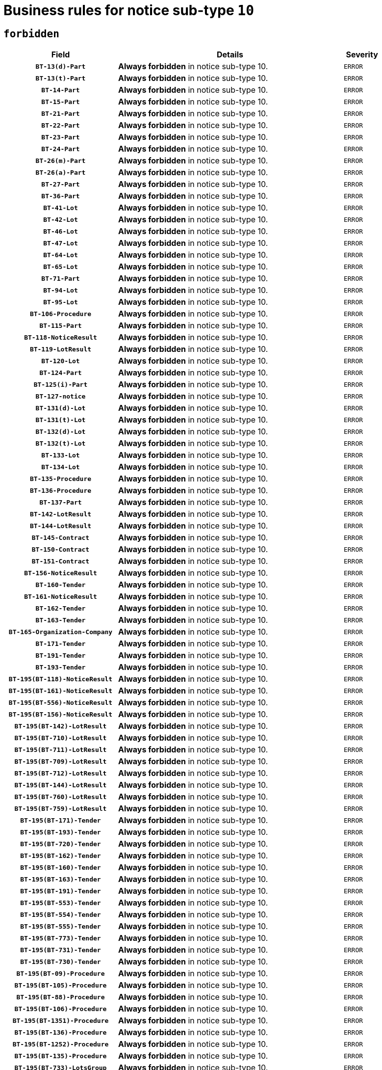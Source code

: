 = Business rules for notice sub-type `10`
:navtitle: Business Rules

== `forbidden`
[cols="<3,<6,>1", role="fixed-layout"]
|====
h| Field h|Details h|Severity 
h|`BT-13(d)-Part`
a|

*Always forbidden* in notice sub-type 10.
|`ERROR`
h|`BT-13(t)-Part`
a|

*Always forbidden* in notice sub-type 10.
|`ERROR`
h|`BT-14-Part`
a|

*Always forbidden* in notice sub-type 10.
|`ERROR`
h|`BT-15-Part`
a|

*Always forbidden* in notice sub-type 10.
|`ERROR`
h|`BT-21-Part`
a|

*Always forbidden* in notice sub-type 10.
|`ERROR`
h|`BT-22-Part`
a|

*Always forbidden* in notice sub-type 10.
|`ERROR`
h|`BT-23-Part`
a|

*Always forbidden* in notice sub-type 10.
|`ERROR`
h|`BT-24-Part`
a|

*Always forbidden* in notice sub-type 10.
|`ERROR`
h|`BT-26(m)-Part`
a|

*Always forbidden* in notice sub-type 10.
|`ERROR`
h|`BT-26(a)-Part`
a|

*Always forbidden* in notice sub-type 10.
|`ERROR`
h|`BT-27-Part`
a|

*Always forbidden* in notice sub-type 10.
|`ERROR`
h|`BT-36-Part`
a|

*Always forbidden* in notice sub-type 10.
|`ERROR`
h|`BT-41-Lot`
a|

*Always forbidden* in notice sub-type 10.
|`ERROR`
h|`BT-42-Lot`
a|

*Always forbidden* in notice sub-type 10.
|`ERROR`
h|`BT-46-Lot`
a|

*Always forbidden* in notice sub-type 10.
|`ERROR`
h|`BT-47-Lot`
a|

*Always forbidden* in notice sub-type 10.
|`ERROR`
h|`BT-64-Lot`
a|

*Always forbidden* in notice sub-type 10.
|`ERROR`
h|`BT-65-Lot`
a|

*Always forbidden* in notice sub-type 10.
|`ERROR`
h|`BT-71-Part`
a|

*Always forbidden* in notice sub-type 10.
|`ERROR`
h|`BT-94-Lot`
a|

*Always forbidden* in notice sub-type 10.
|`ERROR`
h|`BT-95-Lot`
a|

*Always forbidden* in notice sub-type 10.
|`ERROR`
h|`BT-106-Procedure`
a|

*Always forbidden* in notice sub-type 10.
|`ERROR`
h|`BT-115-Part`
a|

*Always forbidden* in notice sub-type 10.
|`ERROR`
h|`BT-118-NoticeResult`
a|

*Always forbidden* in notice sub-type 10.
|`ERROR`
h|`BT-119-LotResult`
a|

*Always forbidden* in notice sub-type 10.
|`ERROR`
h|`BT-120-Lot`
a|

*Always forbidden* in notice sub-type 10.
|`ERROR`
h|`BT-124-Part`
a|

*Always forbidden* in notice sub-type 10.
|`ERROR`
h|`BT-125(i)-Part`
a|

*Always forbidden* in notice sub-type 10.
|`ERROR`
h|`BT-127-notice`
a|

*Always forbidden* in notice sub-type 10.
|`ERROR`
h|`BT-131(d)-Lot`
a|

*Always forbidden* in notice sub-type 10.
|`ERROR`
h|`BT-131(t)-Lot`
a|

*Always forbidden* in notice sub-type 10.
|`ERROR`
h|`BT-132(d)-Lot`
a|

*Always forbidden* in notice sub-type 10.
|`ERROR`
h|`BT-132(t)-Lot`
a|

*Always forbidden* in notice sub-type 10.
|`ERROR`
h|`BT-133-Lot`
a|

*Always forbidden* in notice sub-type 10.
|`ERROR`
h|`BT-134-Lot`
a|

*Always forbidden* in notice sub-type 10.
|`ERROR`
h|`BT-135-Procedure`
a|

*Always forbidden* in notice sub-type 10.
|`ERROR`
h|`BT-136-Procedure`
a|

*Always forbidden* in notice sub-type 10.
|`ERROR`
h|`BT-137-Part`
a|

*Always forbidden* in notice sub-type 10.
|`ERROR`
h|`BT-142-LotResult`
a|

*Always forbidden* in notice sub-type 10.
|`ERROR`
h|`BT-144-LotResult`
a|

*Always forbidden* in notice sub-type 10.
|`ERROR`
h|`BT-145-Contract`
a|

*Always forbidden* in notice sub-type 10.
|`ERROR`
h|`BT-150-Contract`
a|

*Always forbidden* in notice sub-type 10.
|`ERROR`
h|`BT-151-Contract`
a|

*Always forbidden* in notice sub-type 10.
|`ERROR`
h|`BT-156-NoticeResult`
a|

*Always forbidden* in notice sub-type 10.
|`ERROR`
h|`BT-160-Tender`
a|

*Always forbidden* in notice sub-type 10.
|`ERROR`
h|`BT-161-NoticeResult`
a|

*Always forbidden* in notice sub-type 10.
|`ERROR`
h|`BT-162-Tender`
a|

*Always forbidden* in notice sub-type 10.
|`ERROR`
h|`BT-163-Tender`
a|

*Always forbidden* in notice sub-type 10.
|`ERROR`
h|`BT-165-Organization-Company`
a|

*Always forbidden* in notice sub-type 10.
|`ERROR`
h|`BT-171-Tender`
a|

*Always forbidden* in notice sub-type 10.
|`ERROR`
h|`BT-191-Tender`
a|

*Always forbidden* in notice sub-type 10.
|`ERROR`
h|`BT-193-Tender`
a|

*Always forbidden* in notice sub-type 10.
|`ERROR`
h|`BT-195(BT-118)-NoticeResult`
a|

*Always forbidden* in notice sub-type 10.
|`ERROR`
h|`BT-195(BT-161)-NoticeResult`
a|

*Always forbidden* in notice sub-type 10.
|`ERROR`
h|`BT-195(BT-556)-NoticeResult`
a|

*Always forbidden* in notice sub-type 10.
|`ERROR`
h|`BT-195(BT-156)-NoticeResult`
a|

*Always forbidden* in notice sub-type 10.
|`ERROR`
h|`BT-195(BT-142)-LotResult`
a|

*Always forbidden* in notice sub-type 10.
|`ERROR`
h|`BT-195(BT-710)-LotResult`
a|

*Always forbidden* in notice sub-type 10.
|`ERROR`
h|`BT-195(BT-711)-LotResult`
a|

*Always forbidden* in notice sub-type 10.
|`ERROR`
h|`BT-195(BT-709)-LotResult`
a|

*Always forbidden* in notice sub-type 10.
|`ERROR`
h|`BT-195(BT-712)-LotResult`
a|

*Always forbidden* in notice sub-type 10.
|`ERROR`
h|`BT-195(BT-144)-LotResult`
a|

*Always forbidden* in notice sub-type 10.
|`ERROR`
h|`BT-195(BT-760)-LotResult`
a|

*Always forbidden* in notice sub-type 10.
|`ERROR`
h|`BT-195(BT-759)-LotResult`
a|

*Always forbidden* in notice sub-type 10.
|`ERROR`
h|`BT-195(BT-171)-Tender`
a|

*Always forbidden* in notice sub-type 10.
|`ERROR`
h|`BT-195(BT-193)-Tender`
a|

*Always forbidden* in notice sub-type 10.
|`ERROR`
h|`BT-195(BT-720)-Tender`
a|

*Always forbidden* in notice sub-type 10.
|`ERROR`
h|`BT-195(BT-162)-Tender`
a|

*Always forbidden* in notice sub-type 10.
|`ERROR`
h|`BT-195(BT-160)-Tender`
a|

*Always forbidden* in notice sub-type 10.
|`ERROR`
h|`BT-195(BT-163)-Tender`
a|

*Always forbidden* in notice sub-type 10.
|`ERROR`
h|`BT-195(BT-191)-Tender`
a|

*Always forbidden* in notice sub-type 10.
|`ERROR`
h|`BT-195(BT-553)-Tender`
a|

*Always forbidden* in notice sub-type 10.
|`ERROR`
h|`BT-195(BT-554)-Tender`
a|

*Always forbidden* in notice sub-type 10.
|`ERROR`
h|`BT-195(BT-555)-Tender`
a|

*Always forbidden* in notice sub-type 10.
|`ERROR`
h|`BT-195(BT-773)-Tender`
a|

*Always forbidden* in notice sub-type 10.
|`ERROR`
h|`BT-195(BT-731)-Tender`
a|

*Always forbidden* in notice sub-type 10.
|`ERROR`
h|`BT-195(BT-730)-Tender`
a|

*Always forbidden* in notice sub-type 10.
|`ERROR`
h|`BT-195(BT-09)-Procedure`
a|

*Always forbidden* in notice sub-type 10.
|`ERROR`
h|`BT-195(BT-105)-Procedure`
a|

*Always forbidden* in notice sub-type 10.
|`ERROR`
h|`BT-195(BT-88)-Procedure`
a|

*Always forbidden* in notice sub-type 10.
|`ERROR`
h|`BT-195(BT-106)-Procedure`
a|

*Always forbidden* in notice sub-type 10.
|`ERROR`
h|`BT-195(BT-1351)-Procedure`
a|

*Always forbidden* in notice sub-type 10.
|`ERROR`
h|`BT-195(BT-136)-Procedure`
a|

*Always forbidden* in notice sub-type 10.
|`ERROR`
h|`BT-195(BT-1252)-Procedure`
a|

*Always forbidden* in notice sub-type 10.
|`ERROR`
h|`BT-195(BT-135)-Procedure`
a|

*Always forbidden* in notice sub-type 10.
|`ERROR`
h|`BT-195(BT-733)-LotsGroup`
a|

*Always forbidden* in notice sub-type 10.
|`ERROR`
h|`BT-195(BT-543)-LotsGroup`
a|

*Always forbidden* in notice sub-type 10.
|`ERROR`
h|`BT-195(BT-5421)-LotsGroup`
a|

*Always forbidden* in notice sub-type 10.
|`ERROR`
h|`BT-195(BT-5422)-LotsGroup`
a|

*Always forbidden* in notice sub-type 10.
|`ERROR`
h|`BT-195(BT-5423)-LotsGroup`
a|

*Always forbidden* in notice sub-type 10.
|`ERROR`
h|`BT-195(BT-541)-LotsGroup`
a|

*Always forbidden* in notice sub-type 10.
|`ERROR`
h|`BT-195(BT-734)-LotsGroup`
a|

*Always forbidden* in notice sub-type 10.
|`ERROR`
h|`BT-195(BT-539)-LotsGroup`
a|

*Always forbidden* in notice sub-type 10.
|`ERROR`
h|`BT-195(BT-540)-LotsGroup`
a|

*Always forbidden* in notice sub-type 10.
|`ERROR`
h|`BT-195(BT-733)-Lot`
a|

*Always forbidden* in notice sub-type 10.
|`ERROR`
h|`BT-195(BT-543)-Lot`
a|

*Always forbidden* in notice sub-type 10.
|`ERROR`
h|`BT-195(BT-5421)-Lot`
a|

*Always forbidden* in notice sub-type 10.
|`ERROR`
h|`BT-195(BT-5422)-Lot`
a|

*Always forbidden* in notice sub-type 10.
|`ERROR`
h|`BT-195(BT-5423)-Lot`
a|

*Always forbidden* in notice sub-type 10.
|`ERROR`
h|`BT-195(BT-541)-Lot`
a|

*Always forbidden* in notice sub-type 10.
|`ERROR`
h|`BT-195(BT-734)-Lot`
a|

*Always forbidden* in notice sub-type 10.
|`ERROR`
h|`BT-195(BT-539)-Lot`
a|

*Always forbidden* in notice sub-type 10.
|`ERROR`
h|`BT-195(BT-540)-Lot`
a|

*Always forbidden* in notice sub-type 10.
|`ERROR`
h|`BT-195(BT-635)-LotResult`
a|

*Always forbidden* in notice sub-type 10.
|`ERROR`
h|`BT-195(BT-636)-LotResult`
a|

*Always forbidden* in notice sub-type 10.
|`ERROR`
h|`BT-195(BT-1118)-NoticeResult`
a|

*Always forbidden* in notice sub-type 10.
|`ERROR`
h|`BT-195(BT-1561)-NoticeResult`
a|

*Always forbidden* in notice sub-type 10.
|`ERROR`
h|`BT-196(BT-118)-NoticeResult`
a|

*Always forbidden* in notice sub-type 10.
|`ERROR`
h|`BT-196(BT-161)-NoticeResult`
a|

*Always forbidden* in notice sub-type 10.
|`ERROR`
h|`BT-196(BT-556)-NoticeResult`
a|

*Always forbidden* in notice sub-type 10.
|`ERROR`
h|`BT-196(BT-156)-NoticeResult`
a|

*Always forbidden* in notice sub-type 10.
|`ERROR`
h|`BT-196(BT-142)-LotResult`
a|

*Always forbidden* in notice sub-type 10.
|`ERROR`
h|`BT-196(BT-710)-LotResult`
a|

*Always forbidden* in notice sub-type 10.
|`ERROR`
h|`BT-196(BT-711)-LotResult`
a|

*Always forbidden* in notice sub-type 10.
|`ERROR`
h|`BT-196(BT-709)-LotResult`
a|

*Always forbidden* in notice sub-type 10.
|`ERROR`
h|`BT-196(BT-712)-LotResult`
a|

*Always forbidden* in notice sub-type 10.
|`ERROR`
h|`BT-196(BT-144)-LotResult`
a|

*Always forbidden* in notice sub-type 10.
|`ERROR`
h|`BT-196(BT-760)-LotResult`
a|

*Always forbidden* in notice sub-type 10.
|`ERROR`
h|`BT-196(BT-759)-LotResult`
a|

*Always forbidden* in notice sub-type 10.
|`ERROR`
h|`BT-196(BT-171)-Tender`
a|

*Always forbidden* in notice sub-type 10.
|`ERROR`
h|`BT-196(BT-193)-Tender`
a|

*Always forbidden* in notice sub-type 10.
|`ERROR`
h|`BT-196(BT-720)-Tender`
a|

*Always forbidden* in notice sub-type 10.
|`ERROR`
h|`BT-196(BT-162)-Tender`
a|

*Always forbidden* in notice sub-type 10.
|`ERROR`
h|`BT-196(BT-160)-Tender`
a|

*Always forbidden* in notice sub-type 10.
|`ERROR`
h|`BT-196(BT-163)-Tender`
a|

*Always forbidden* in notice sub-type 10.
|`ERROR`
h|`BT-196(BT-191)-Tender`
a|

*Always forbidden* in notice sub-type 10.
|`ERROR`
h|`BT-196(BT-553)-Tender`
a|

*Always forbidden* in notice sub-type 10.
|`ERROR`
h|`BT-196(BT-554)-Tender`
a|

*Always forbidden* in notice sub-type 10.
|`ERROR`
h|`BT-196(BT-555)-Tender`
a|

*Always forbidden* in notice sub-type 10.
|`ERROR`
h|`BT-196(BT-773)-Tender`
a|

*Always forbidden* in notice sub-type 10.
|`ERROR`
h|`BT-196(BT-731)-Tender`
a|

*Always forbidden* in notice sub-type 10.
|`ERROR`
h|`BT-196(BT-730)-Tender`
a|

*Always forbidden* in notice sub-type 10.
|`ERROR`
h|`BT-196(BT-09)-Procedure`
a|

*Always forbidden* in notice sub-type 10.
|`ERROR`
h|`BT-196(BT-105)-Procedure`
a|

*Always forbidden* in notice sub-type 10.
|`ERROR`
h|`BT-196(BT-88)-Procedure`
a|

*Always forbidden* in notice sub-type 10.
|`ERROR`
h|`BT-196(BT-106)-Procedure`
a|

*Always forbidden* in notice sub-type 10.
|`ERROR`
h|`BT-196(BT-1351)-Procedure`
a|

*Always forbidden* in notice sub-type 10.
|`ERROR`
h|`BT-196(BT-136)-Procedure`
a|

*Always forbidden* in notice sub-type 10.
|`ERROR`
h|`BT-196(BT-1252)-Procedure`
a|

*Always forbidden* in notice sub-type 10.
|`ERROR`
h|`BT-196(BT-135)-Procedure`
a|

*Always forbidden* in notice sub-type 10.
|`ERROR`
h|`BT-196(BT-733)-LotsGroup`
a|

*Always forbidden* in notice sub-type 10.
|`ERROR`
h|`BT-196(BT-543)-LotsGroup`
a|

*Always forbidden* in notice sub-type 10.
|`ERROR`
h|`BT-196(BT-5421)-LotsGroup`
a|

*Always forbidden* in notice sub-type 10.
|`ERROR`
h|`BT-196(BT-5422)-LotsGroup`
a|

*Always forbidden* in notice sub-type 10.
|`ERROR`
h|`BT-196(BT-5423)-LotsGroup`
a|

*Always forbidden* in notice sub-type 10.
|`ERROR`
h|`BT-196(BT-541)-LotsGroup`
a|

*Always forbidden* in notice sub-type 10.
|`ERROR`
h|`BT-196(BT-734)-LotsGroup`
a|

*Always forbidden* in notice sub-type 10.
|`ERROR`
h|`BT-196(BT-539)-LotsGroup`
a|

*Always forbidden* in notice sub-type 10.
|`ERROR`
h|`BT-196(BT-540)-LotsGroup`
a|

*Always forbidden* in notice sub-type 10.
|`ERROR`
h|`BT-196(BT-733)-Lot`
a|

*Always forbidden* in notice sub-type 10.
|`ERROR`
h|`BT-196(BT-543)-Lot`
a|

*Always forbidden* in notice sub-type 10.
|`ERROR`
h|`BT-196(BT-5421)-Lot`
a|

*Always forbidden* in notice sub-type 10.
|`ERROR`
h|`BT-196(BT-5422)-Lot`
a|

*Always forbidden* in notice sub-type 10.
|`ERROR`
h|`BT-196(BT-5423)-Lot`
a|

*Always forbidden* in notice sub-type 10.
|`ERROR`
h|`BT-196(BT-541)-Lot`
a|

*Always forbidden* in notice sub-type 10.
|`ERROR`
h|`BT-196(BT-734)-Lot`
a|

*Always forbidden* in notice sub-type 10.
|`ERROR`
h|`BT-196(BT-539)-Lot`
a|

*Always forbidden* in notice sub-type 10.
|`ERROR`
h|`BT-196(BT-540)-Lot`
a|

*Always forbidden* in notice sub-type 10.
|`ERROR`
h|`BT-196(BT-635)-LotResult`
a|

*Always forbidden* in notice sub-type 10.
|`ERROR`
h|`BT-196(BT-636)-LotResult`
a|

*Always forbidden* in notice sub-type 10.
|`ERROR`
h|`BT-196(BT-1118)-NoticeResult`
a|

*Always forbidden* in notice sub-type 10.
|`ERROR`
h|`BT-196(BT-1561)-NoticeResult`
a|

*Always forbidden* in notice sub-type 10.
|`ERROR`
h|`BT-197(BT-118)-NoticeResult`
a|

*Always forbidden* in notice sub-type 10.
|`ERROR`
h|`BT-197(BT-161)-NoticeResult`
a|

*Always forbidden* in notice sub-type 10.
|`ERROR`
h|`BT-197(BT-556)-NoticeResult`
a|

*Always forbidden* in notice sub-type 10.
|`ERROR`
h|`BT-197(BT-156)-NoticeResult`
a|

*Always forbidden* in notice sub-type 10.
|`ERROR`
h|`BT-197(BT-142)-LotResult`
a|

*Always forbidden* in notice sub-type 10.
|`ERROR`
h|`BT-197(BT-710)-LotResult`
a|

*Always forbidden* in notice sub-type 10.
|`ERROR`
h|`BT-197(BT-711)-LotResult`
a|

*Always forbidden* in notice sub-type 10.
|`ERROR`
h|`BT-197(BT-709)-LotResult`
a|

*Always forbidden* in notice sub-type 10.
|`ERROR`
h|`BT-197(BT-712)-LotResult`
a|

*Always forbidden* in notice sub-type 10.
|`ERROR`
h|`BT-197(BT-144)-LotResult`
a|

*Always forbidden* in notice sub-type 10.
|`ERROR`
h|`BT-197(BT-760)-LotResult`
a|

*Always forbidden* in notice sub-type 10.
|`ERROR`
h|`BT-197(BT-759)-LotResult`
a|

*Always forbidden* in notice sub-type 10.
|`ERROR`
h|`BT-197(BT-171)-Tender`
a|

*Always forbidden* in notice sub-type 10.
|`ERROR`
h|`BT-197(BT-193)-Tender`
a|

*Always forbidden* in notice sub-type 10.
|`ERROR`
h|`BT-197(BT-720)-Tender`
a|

*Always forbidden* in notice sub-type 10.
|`ERROR`
h|`BT-197(BT-162)-Tender`
a|

*Always forbidden* in notice sub-type 10.
|`ERROR`
h|`BT-197(BT-160)-Tender`
a|

*Always forbidden* in notice sub-type 10.
|`ERROR`
h|`BT-197(BT-163)-Tender`
a|

*Always forbidden* in notice sub-type 10.
|`ERROR`
h|`BT-197(BT-191)-Tender`
a|

*Always forbidden* in notice sub-type 10.
|`ERROR`
h|`BT-197(BT-553)-Tender`
a|

*Always forbidden* in notice sub-type 10.
|`ERROR`
h|`BT-197(BT-554)-Tender`
a|

*Always forbidden* in notice sub-type 10.
|`ERROR`
h|`BT-197(BT-555)-Tender`
a|

*Always forbidden* in notice sub-type 10.
|`ERROR`
h|`BT-197(BT-773)-Tender`
a|

*Always forbidden* in notice sub-type 10.
|`ERROR`
h|`BT-197(BT-731)-Tender`
a|

*Always forbidden* in notice sub-type 10.
|`ERROR`
h|`BT-197(BT-730)-Tender`
a|

*Always forbidden* in notice sub-type 10.
|`ERROR`
h|`BT-197(BT-09)-Procedure`
a|

*Always forbidden* in notice sub-type 10.
|`ERROR`
h|`BT-197(BT-105)-Procedure`
a|

*Always forbidden* in notice sub-type 10.
|`ERROR`
h|`BT-197(BT-88)-Procedure`
a|

*Always forbidden* in notice sub-type 10.
|`ERROR`
h|`BT-197(BT-106)-Procedure`
a|

*Always forbidden* in notice sub-type 10.
|`ERROR`
h|`BT-197(BT-1351)-Procedure`
a|

*Always forbidden* in notice sub-type 10.
|`ERROR`
h|`BT-197(BT-136)-Procedure`
a|

*Always forbidden* in notice sub-type 10.
|`ERROR`
h|`BT-197(BT-1252)-Procedure`
a|

*Always forbidden* in notice sub-type 10.
|`ERROR`
h|`BT-197(BT-135)-Procedure`
a|

*Always forbidden* in notice sub-type 10.
|`ERROR`
h|`BT-197(BT-733)-LotsGroup`
a|

*Always forbidden* in notice sub-type 10.
|`ERROR`
h|`BT-197(BT-543)-LotsGroup`
a|

*Always forbidden* in notice sub-type 10.
|`ERROR`
h|`BT-197(BT-5421)-LotsGroup`
a|

*Always forbidden* in notice sub-type 10.
|`ERROR`
h|`BT-197(BT-5422)-LotsGroup`
a|

*Always forbidden* in notice sub-type 10.
|`ERROR`
h|`BT-197(BT-5423)-LotsGroup`
a|

*Always forbidden* in notice sub-type 10.
|`ERROR`
h|`BT-197(BT-541)-LotsGroup`
a|

*Always forbidden* in notice sub-type 10.
|`ERROR`
h|`BT-197(BT-734)-LotsGroup`
a|

*Always forbidden* in notice sub-type 10.
|`ERROR`
h|`BT-197(BT-539)-LotsGroup`
a|

*Always forbidden* in notice sub-type 10.
|`ERROR`
h|`BT-197(BT-540)-LotsGroup`
a|

*Always forbidden* in notice sub-type 10.
|`ERROR`
h|`BT-197(BT-733)-Lot`
a|

*Always forbidden* in notice sub-type 10.
|`ERROR`
h|`BT-197(BT-543)-Lot`
a|

*Always forbidden* in notice sub-type 10.
|`ERROR`
h|`BT-197(BT-5421)-Lot`
a|

*Always forbidden* in notice sub-type 10.
|`ERROR`
h|`BT-197(BT-5422)-Lot`
a|

*Always forbidden* in notice sub-type 10.
|`ERROR`
h|`BT-197(BT-5423)-Lot`
a|

*Always forbidden* in notice sub-type 10.
|`ERROR`
h|`BT-197(BT-541)-Lot`
a|

*Always forbidden* in notice sub-type 10.
|`ERROR`
h|`BT-197(BT-734)-Lot`
a|

*Always forbidden* in notice sub-type 10.
|`ERROR`
h|`BT-197(BT-539)-Lot`
a|

*Always forbidden* in notice sub-type 10.
|`ERROR`
h|`BT-197(BT-540)-Lot`
a|

*Always forbidden* in notice sub-type 10.
|`ERROR`
h|`BT-197(BT-635)-LotResult`
a|

*Always forbidden* in notice sub-type 10.
|`ERROR`
h|`BT-197(BT-636)-LotResult`
a|

*Always forbidden* in notice sub-type 10.
|`ERROR`
h|`BT-197(BT-1118)-NoticeResult`
a|

*Always forbidden* in notice sub-type 10.
|`ERROR`
h|`BT-197(BT-1561)-NoticeResult`
a|

*Always forbidden* in notice sub-type 10.
|`ERROR`
h|`BT-198(BT-118)-NoticeResult`
a|

*Always forbidden* in notice sub-type 10.
|`ERROR`
h|`BT-198(BT-161)-NoticeResult`
a|

*Always forbidden* in notice sub-type 10.
|`ERROR`
h|`BT-198(BT-556)-NoticeResult`
a|

*Always forbidden* in notice sub-type 10.
|`ERROR`
h|`BT-198(BT-156)-NoticeResult`
a|

*Always forbidden* in notice sub-type 10.
|`ERROR`
h|`BT-198(BT-142)-LotResult`
a|

*Always forbidden* in notice sub-type 10.
|`ERROR`
h|`BT-198(BT-710)-LotResult`
a|

*Always forbidden* in notice sub-type 10.
|`ERROR`
h|`BT-198(BT-711)-LotResult`
a|

*Always forbidden* in notice sub-type 10.
|`ERROR`
h|`BT-198(BT-709)-LotResult`
a|

*Always forbidden* in notice sub-type 10.
|`ERROR`
h|`BT-198(BT-712)-LotResult`
a|

*Always forbidden* in notice sub-type 10.
|`ERROR`
h|`BT-198(BT-144)-LotResult`
a|

*Always forbidden* in notice sub-type 10.
|`ERROR`
h|`BT-198(BT-760)-LotResult`
a|

*Always forbidden* in notice sub-type 10.
|`ERROR`
h|`BT-198(BT-759)-LotResult`
a|

*Always forbidden* in notice sub-type 10.
|`ERROR`
h|`BT-198(BT-171)-Tender`
a|

*Always forbidden* in notice sub-type 10.
|`ERROR`
h|`BT-198(BT-193)-Tender`
a|

*Always forbidden* in notice sub-type 10.
|`ERROR`
h|`BT-198(BT-720)-Tender`
a|

*Always forbidden* in notice sub-type 10.
|`ERROR`
h|`BT-198(BT-162)-Tender`
a|

*Always forbidden* in notice sub-type 10.
|`ERROR`
h|`BT-198(BT-160)-Tender`
a|

*Always forbidden* in notice sub-type 10.
|`ERROR`
h|`BT-198(BT-163)-Tender`
a|

*Always forbidden* in notice sub-type 10.
|`ERROR`
h|`BT-198(BT-191)-Tender`
a|

*Always forbidden* in notice sub-type 10.
|`ERROR`
h|`BT-198(BT-553)-Tender`
a|

*Always forbidden* in notice sub-type 10.
|`ERROR`
h|`BT-198(BT-554)-Tender`
a|

*Always forbidden* in notice sub-type 10.
|`ERROR`
h|`BT-198(BT-555)-Tender`
a|

*Always forbidden* in notice sub-type 10.
|`ERROR`
h|`BT-198(BT-773)-Tender`
a|

*Always forbidden* in notice sub-type 10.
|`ERROR`
h|`BT-198(BT-731)-Tender`
a|

*Always forbidden* in notice sub-type 10.
|`ERROR`
h|`BT-198(BT-730)-Tender`
a|

*Always forbidden* in notice sub-type 10.
|`ERROR`
h|`BT-198(BT-09)-Procedure`
a|

*Always forbidden* in notice sub-type 10.
|`ERROR`
h|`BT-198(BT-105)-Procedure`
a|

*Always forbidden* in notice sub-type 10.
|`ERROR`
h|`BT-198(BT-88)-Procedure`
a|

*Always forbidden* in notice sub-type 10.
|`ERROR`
h|`BT-198(BT-106)-Procedure`
a|

*Always forbidden* in notice sub-type 10.
|`ERROR`
h|`BT-198(BT-1351)-Procedure`
a|

*Always forbidden* in notice sub-type 10.
|`ERROR`
h|`BT-198(BT-136)-Procedure`
a|

*Always forbidden* in notice sub-type 10.
|`ERROR`
h|`BT-198(BT-1252)-Procedure`
a|

*Always forbidden* in notice sub-type 10.
|`ERROR`
h|`BT-198(BT-135)-Procedure`
a|

*Always forbidden* in notice sub-type 10.
|`ERROR`
h|`BT-198(BT-733)-LotsGroup`
a|

*Always forbidden* in notice sub-type 10.
|`ERROR`
h|`BT-198(BT-543)-LotsGroup`
a|

*Always forbidden* in notice sub-type 10.
|`ERROR`
h|`BT-198(BT-5421)-LotsGroup`
a|

*Always forbidden* in notice sub-type 10.
|`ERROR`
h|`BT-198(BT-5422)-LotsGroup`
a|

*Always forbidden* in notice sub-type 10.
|`ERROR`
h|`BT-198(BT-5423)-LotsGroup`
a|

*Always forbidden* in notice sub-type 10.
|`ERROR`
h|`BT-198(BT-541)-LotsGroup`
a|

*Always forbidden* in notice sub-type 10.
|`ERROR`
h|`BT-198(BT-734)-LotsGroup`
a|

*Always forbidden* in notice sub-type 10.
|`ERROR`
h|`BT-198(BT-539)-LotsGroup`
a|

*Always forbidden* in notice sub-type 10.
|`ERROR`
h|`BT-198(BT-540)-LotsGroup`
a|

*Always forbidden* in notice sub-type 10.
|`ERROR`
h|`BT-198(BT-733)-Lot`
a|

*Always forbidden* in notice sub-type 10.
|`ERROR`
h|`BT-198(BT-543)-Lot`
a|

*Always forbidden* in notice sub-type 10.
|`ERROR`
h|`BT-198(BT-5421)-Lot`
a|

*Always forbidden* in notice sub-type 10.
|`ERROR`
h|`BT-198(BT-5422)-Lot`
a|

*Always forbidden* in notice sub-type 10.
|`ERROR`
h|`BT-198(BT-5423)-Lot`
a|

*Always forbidden* in notice sub-type 10.
|`ERROR`
h|`BT-198(BT-541)-Lot`
a|

*Always forbidden* in notice sub-type 10.
|`ERROR`
h|`BT-198(BT-734)-Lot`
a|

*Always forbidden* in notice sub-type 10.
|`ERROR`
h|`BT-198(BT-539)-Lot`
a|

*Always forbidden* in notice sub-type 10.
|`ERROR`
h|`BT-198(BT-540)-Lot`
a|

*Always forbidden* in notice sub-type 10.
|`ERROR`
h|`BT-198(BT-635)-LotResult`
a|

*Always forbidden* in notice sub-type 10.
|`ERROR`
h|`BT-198(BT-636)-LotResult`
a|

*Always forbidden* in notice sub-type 10.
|`ERROR`
h|`BT-198(BT-1118)-NoticeResult`
a|

*Always forbidden* in notice sub-type 10.
|`ERROR`
h|`BT-198(BT-1561)-NoticeResult`
a|

*Always forbidden* in notice sub-type 10.
|`ERROR`
h|`BT-200-Contract`
a|

*Always forbidden* in notice sub-type 10.
|`ERROR`
h|`BT-201-Contract`
a|

*Always forbidden* in notice sub-type 10.
|`ERROR`
h|`BT-202-Contract`
a|

*Always forbidden* in notice sub-type 10.
|`ERROR`
h|`BT-262-Part`
a|

*Always forbidden* in notice sub-type 10.
|`ERROR`
h|`BT-263-Part`
a|

*Always forbidden* in notice sub-type 10.
|`ERROR`
h|`BT-300-Part`
a|

*Always forbidden* in notice sub-type 10.
|`ERROR`
h|`BT-500-UBO`
a|

*Always forbidden* in notice sub-type 10.
|`ERROR`
h|`BT-500-Business`
a|

*Always forbidden* in notice sub-type 10.
|`ERROR`
h|`BT-501-Business-National`
a|

*Always forbidden* in notice sub-type 10.
|`ERROR`
h|`BT-501-Business-European`
a|

*Always forbidden* in notice sub-type 10.
|`ERROR`
h|`BT-502-Business`
a|

*Always forbidden* in notice sub-type 10.
|`ERROR`
h|`BT-503-UBO`
a|

*Always forbidden* in notice sub-type 10.
|`ERROR`
h|`BT-503-Business`
a|

*Always forbidden* in notice sub-type 10.
|`ERROR`
h|`BT-505-Business`
a|

*Always forbidden* in notice sub-type 10.
|`ERROR`
h|`BT-506-UBO`
a|

*Always forbidden* in notice sub-type 10.
|`ERROR`
h|`BT-506-Business`
a|

*Always forbidden* in notice sub-type 10.
|`ERROR`
h|`BT-507-UBO`
a|

*Always forbidden* in notice sub-type 10.
|`ERROR`
h|`BT-507-Business`
a|

*Always forbidden* in notice sub-type 10.
|`ERROR`
h|`BT-510(a)-UBO`
a|

*Always forbidden* in notice sub-type 10.
|`ERROR`
h|`BT-510(b)-UBO`
a|

*Always forbidden* in notice sub-type 10.
|`ERROR`
h|`BT-510(c)-UBO`
a|

*Always forbidden* in notice sub-type 10.
|`ERROR`
h|`BT-510(a)-Business`
a|

*Always forbidden* in notice sub-type 10.
|`ERROR`
h|`BT-510(b)-Business`
a|

*Always forbidden* in notice sub-type 10.
|`ERROR`
h|`BT-510(c)-Business`
a|

*Always forbidden* in notice sub-type 10.
|`ERROR`
h|`BT-512-UBO`
a|

*Always forbidden* in notice sub-type 10.
|`ERROR`
h|`BT-512-Business`
a|

*Always forbidden* in notice sub-type 10.
|`ERROR`
h|`BT-513-UBO`
a|

*Always forbidden* in notice sub-type 10.
|`ERROR`
h|`BT-513-Business`
a|

*Always forbidden* in notice sub-type 10.
|`ERROR`
h|`BT-514-UBO`
a|

*Always forbidden* in notice sub-type 10.
|`ERROR`
h|`BT-514-Business`
a|

*Always forbidden* in notice sub-type 10.
|`ERROR`
h|`BT-536-Part`
a|

*Always forbidden* in notice sub-type 10.
|`ERROR`
h|`BT-537-Part`
a|

*Always forbidden* in notice sub-type 10.
|`ERROR`
h|`BT-538-Part`
a|

*Always forbidden* in notice sub-type 10.
|`ERROR`
h|`BT-553-Tender`
a|

*Always forbidden* in notice sub-type 10.
|`ERROR`
h|`BT-554-Tender`
a|

*Always forbidden* in notice sub-type 10.
|`ERROR`
h|`BT-555-Tender`
a|

*Always forbidden* in notice sub-type 10.
|`ERROR`
h|`BT-556-NoticeResult`
a|

*Always forbidden* in notice sub-type 10.
|`ERROR`
h|`BT-610-Procedure-Buyer`
a|

*Always forbidden* in notice sub-type 10.
|`ERROR`
h|`BT-615-Part`
a|

*Always forbidden* in notice sub-type 10.
|`ERROR`
h|`BT-632-Part`
a|

*Always forbidden* in notice sub-type 10.
|`ERROR`
h|`BT-635-LotResult`
a|

*Always forbidden* in notice sub-type 10.
|`ERROR`
h|`BT-636-LotResult`
a|

*Always forbidden* in notice sub-type 10.
|`ERROR`
h|`BT-651-Lot`
a|

*Always forbidden* in notice sub-type 10.
|`ERROR`
h|`BT-660-LotResult`
a|

*Always forbidden* in notice sub-type 10.
|`ERROR`
h|`BT-706-UBO`
a|

*Always forbidden* in notice sub-type 10.
|`ERROR`
h|`BT-707-Part`
a|

*Always forbidden* in notice sub-type 10.
|`ERROR`
h|`BT-708-Part`
a|

*Always forbidden* in notice sub-type 10.
|`ERROR`
h|`BT-709-LotResult`
a|

*Always forbidden* in notice sub-type 10.
|`ERROR`
h|`BT-710-LotResult`
a|

*Always forbidden* in notice sub-type 10.
|`ERROR`
h|`BT-711-LotResult`
a|

*Always forbidden* in notice sub-type 10.
|`ERROR`
h|`BT-712(a)-LotResult`
a|

*Always forbidden* in notice sub-type 10.
|`ERROR`
h|`BT-712(b)-LotResult`
a|

*Always forbidden* in notice sub-type 10.
|`ERROR`
h|`BT-720-Tender`
a|

*Always forbidden* in notice sub-type 10.
|`ERROR`
h|`BT-721-Contract`
a|

*Always forbidden* in notice sub-type 10.
|`ERROR`
h|`BT-722-Contract`
a|

*Always forbidden* in notice sub-type 10.
|`ERROR`
h|`BT-723-LotResult`
a|

*Always forbidden* in notice sub-type 10.
|`ERROR`
h|`BT-726-Part`
a|

*Always forbidden* in notice sub-type 10.
|`ERROR`
h|`BT-727-Part`
a|

*Always forbidden* in notice sub-type 10.
|`ERROR`
h|`BT-728-Part`
a|

*Always forbidden* in notice sub-type 10.
|`ERROR`
h|`BT-729-Lot`
a|

*Always forbidden* in notice sub-type 10.
|`ERROR`
h|`BT-730-Tender`
a|

*Always forbidden* in notice sub-type 10.
|`ERROR`
h|`BT-731-Tender`
a|

*Always forbidden* in notice sub-type 10.
|`ERROR`
h|`BT-735-LotResult`
a|

*Always forbidden* in notice sub-type 10.
|`ERROR`
h|`BT-736-Part`
a|

*Always forbidden* in notice sub-type 10.
|`ERROR`
h|`BT-737-Part`
a|

*Always forbidden* in notice sub-type 10.
|`ERROR`
h|`BT-739-UBO`
a|

*Always forbidden* in notice sub-type 10.
|`ERROR`
h|`BT-739-Business`
a|

*Always forbidden* in notice sub-type 10.
|`ERROR`
h|`BT-740-Procedure-Buyer`
a|

*Always forbidden* in notice sub-type 10.
|`ERROR`
h|`BT-746-Organization`
a|

*Always forbidden* in notice sub-type 10.
|`ERROR`
h|`BT-756-Procedure`
a|

*Always forbidden* in notice sub-type 10.
|`ERROR`
h|`BT-759-LotResult`
a|

*Always forbidden* in notice sub-type 10.
|`ERROR`
h|`BT-760-LotResult`
a|

*Always forbidden* in notice sub-type 10.
|`ERROR`
h|`BT-765-Part`
a|

*Always forbidden* in notice sub-type 10.
|`ERROR`
h|`BT-766-Part`
a|

*Always forbidden* in notice sub-type 10.
|`ERROR`
h|`BT-768-Contract`
a|

*Always forbidden* in notice sub-type 10.
|`ERROR`
h|`BT-773-Tender`
a|

*Always forbidden* in notice sub-type 10.
|`ERROR`
h|`BT-779-Tender`
a|

*Always forbidden* in notice sub-type 10.
|`ERROR`
h|`BT-780-Tender`
a|

*Always forbidden* in notice sub-type 10.
|`ERROR`
h|`BT-781-Lot`
a|

*Always forbidden* in notice sub-type 10.
|`ERROR`
h|`BT-782-Tender`
a|

*Always forbidden* in notice sub-type 10.
|`ERROR`
h|`BT-783-Review`
a|

*Always forbidden* in notice sub-type 10.
|`ERROR`
h|`BT-784-Review`
a|

*Always forbidden* in notice sub-type 10.
|`ERROR`
h|`BT-785-Review`
a|

*Always forbidden* in notice sub-type 10.
|`ERROR`
h|`BT-786-Review`
a|

*Always forbidden* in notice sub-type 10.
|`ERROR`
h|`BT-787-Review`
a|

*Always forbidden* in notice sub-type 10.
|`ERROR`
h|`BT-788-Review`
a|

*Always forbidden* in notice sub-type 10.
|`ERROR`
h|`BT-789-Review`
a|

*Always forbidden* in notice sub-type 10.
|`ERROR`
h|`BT-790-Review`
a|

*Always forbidden* in notice sub-type 10.
|`ERROR`
h|`BT-791-Review`
a|

*Always forbidden* in notice sub-type 10.
|`ERROR`
h|`BT-792-Review`
a|

*Always forbidden* in notice sub-type 10.
|`ERROR`
h|`BT-793-Review`
a|

*Always forbidden* in notice sub-type 10.
|`ERROR`
h|`BT-794-Review`
a|

*Always forbidden* in notice sub-type 10.
|`ERROR`
h|`BT-795-Review`
a|

*Always forbidden* in notice sub-type 10.
|`ERROR`
h|`BT-796-Review`
a|

*Always forbidden* in notice sub-type 10.
|`ERROR`
h|`BT-797-Review`
a|

*Always forbidden* in notice sub-type 10.
|`ERROR`
h|`BT-798-Review`
a|

*Always forbidden* in notice sub-type 10.
|`ERROR`
h|`BT-799-ReviewBody`
a|

*Always forbidden* in notice sub-type 10.
|`ERROR`
h|`BT-800(d)-Lot`
a|

*Always forbidden* in notice sub-type 10.
|`ERROR`
h|`BT-800(t)-Lot`
a|

*Always forbidden* in notice sub-type 10.
|`ERROR`
h|`BT-1118-NoticeResult`
a|

*Always forbidden* in notice sub-type 10.
|`ERROR`
h|`BT-1251-Part`
a|

*Always forbidden* in notice sub-type 10.
|`ERROR`
h|`BT-1252-Procedure`
a|

*Always forbidden* in notice sub-type 10.
|`ERROR`
h|`BT-1311(d)-Lot`
a|

*Always forbidden* in notice sub-type 10.
|`ERROR`
h|`BT-1311(t)-Lot`
a|

*Always forbidden* in notice sub-type 10.
|`ERROR`
h|`BT-1351-Procedure`
a|

*Always forbidden* in notice sub-type 10.
|`ERROR`
h|`BT-1451-Contract`
a|

*Always forbidden* in notice sub-type 10.
|`ERROR`
h|`BT-1501(n)-Contract`
a|

*Always forbidden* in notice sub-type 10.
|`ERROR`
h|`BT-1501(s)-Contract`
a|

*Always forbidden* in notice sub-type 10.
|`ERROR`
h|`BT-1561-NoticeResult`
a|

*Always forbidden* in notice sub-type 10.
|`ERROR`
h|`BT-1711-Tender`
a|

*Always forbidden* in notice sub-type 10.
|`ERROR`
h|`BT-3201-Tender`
a|

*Always forbidden* in notice sub-type 10.
|`ERROR`
h|`BT-3202-Contract`
a|

*Always forbidden* in notice sub-type 10.
|`ERROR`
h|`BT-5011-Contract`
a|

*Always forbidden* in notice sub-type 10.
|`ERROR`
h|`BT-5071-Part`
a|

*Always forbidden* in notice sub-type 10.
|`ERROR`
h|`BT-5101(a)-Part`
a|

*Always forbidden* in notice sub-type 10.
|`ERROR`
h|`BT-5101(b)-Part`
a|

*Always forbidden* in notice sub-type 10.
|`ERROR`
h|`BT-5101(c)-Part`
a|

*Always forbidden* in notice sub-type 10.
|`ERROR`
h|`BT-5121-Part`
a|

*Always forbidden* in notice sub-type 10.
|`ERROR`
h|`BT-5131-Part`
a|

*Always forbidden* in notice sub-type 10.
|`ERROR`
h|`BT-5141-Part`
a|

*Always forbidden* in notice sub-type 10.
|`ERROR`
h|`BT-6110-Contract`
a|

*Always forbidden* in notice sub-type 10.
|`ERROR`
h|`BT-13713-LotResult`
a|

*Always forbidden* in notice sub-type 10.
|`ERROR`
h|`BT-13714-Tender`
a|

*Always forbidden* in notice sub-type 10.
|`ERROR`
h|`OPP-020-Contract`
a|

*Always forbidden* in notice sub-type 10.
|`ERROR`
h|`OPP-021-Contract`
a|

*Always forbidden* in notice sub-type 10.
|`ERROR`
h|`OPP-022-Contract`
a|

*Always forbidden* in notice sub-type 10.
|`ERROR`
h|`OPP-023-Contract`
a|

*Always forbidden* in notice sub-type 10.
|`ERROR`
h|`OPP-030-Tender`
a|

*Always forbidden* in notice sub-type 10.
|`ERROR`
h|`OPP-031-Tender`
a|

*Always forbidden* in notice sub-type 10.
|`ERROR`
h|`OPP-032-Tender`
a|

*Always forbidden* in notice sub-type 10.
|`ERROR`
h|`OPP-033-Tender`
a|

*Always forbidden* in notice sub-type 10.
|`ERROR`
h|`OPP-034-Tender`
a|

*Always forbidden* in notice sub-type 10.
|`ERROR`
h|`OPP-040-Procedure`
a|

*Always forbidden* in notice sub-type 10.
|`ERROR`
h|`OPP-080-Tender`
a|

*Always forbidden* in notice sub-type 10.
|`ERROR`
h|`OPP-100-Business`
a|

*Always forbidden* in notice sub-type 10.
|`ERROR`
h|`OPP-105-Business`
a|

*Always forbidden* in notice sub-type 10.
|`ERROR`
h|`OPP-110-Business`
a|

*Always forbidden* in notice sub-type 10.
|`ERROR`
h|`OPP-111-Business`
a|

*Always forbidden* in notice sub-type 10.
|`ERROR`
h|`OPP-112-Business`
a|

*Always forbidden* in notice sub-type 10.
|`ERROR`
h|`OPP-113-Business-European`
a|

*Always forbidden* in notice sub-type 10.
|`ERROR`
h|`OPP-120-Business`
a|

*Always forbidden* in notice sub-type 10.
|`ERROR`
h|`OPP-121-Business`
a|

*Always forbidden* in notice sub-type 10.
|`ERROR`
h|`OPP-122-Business`
a|

*Always forbidden* in notice sub-type 10.
|`ERROR`
h|`OPP-123-Business`
a|

*Always forbidden* in notice sub-type 10.
|`ERROR`
h|`OPP-130-Business`
a|

*Always forbidden* in notice sub-type 10.
|`ERROR`
h|`OPP-131-Business`
a|

*Always forbidden* in notice sub-type 10.
|`ERROR`
h|`OPA-36-Part-Number`
a|

*Always forbidden* in notice sub-type 10.
|`ERROR`
h|`OPT-050-Part`
a|

*Always forbidden* in notice sub-type 10.
|`ERROR`
h|`OPT-070-Lot`
a|

*Always forbidden* in notice sub-type 10.
|`ERROR`
h|`OPT-071-Lot`
a|

*Always forbidden* in notice sub-type 10.
|`ERROR`
h|`OPT-072-Lot`
a|

*Always forbidden* in notice sub-type 10.
|`ERROR`
h|`OPT-091-ReviewReq`
a|

*Always forbidden* in notice sub-type 10.
|`ERROR`
h|`OPT-092-ReviewBody`
a|

*Always forbidden* in notice sub-type 10.
|`ERROR`
h|`OPT-092-ReviewReq`
a|

*Always forbidden* in notice sub-type 10.
|`ERROR`
h|`OPT-100-Contract`
a|

*Always forbidden* in notice sub-type 10.
|`ERROR`
h|`OPT-110-Part-FiscalLegis`
a|

*Always forbidden* in notice sub-type 10.
|`ERROR`
h|`OPT-111-Part-FiscalLegis`
a|

*Always forbidden* in notice sub-type 10.
|`ERROR`
h|`OPT-112-Part-EnvironLegis`
a|

*Always forbidden* in notice sub-type 10.
|`ERROR`
h|`OPT-113-Part-EmployLegis`
a|

*Always forbidden* in notice sub-type 10.
|`ERROR`
h|`OPA-118-NoticeResult-Currency`
a|

*Always forbidden* in notice sub-type 10.
|`ERROR`
h|`OPT-120-Part-EnvironLegis`
a|

*Always forbidden* in notice sub-type 10.
|`ERROR`
h|`OPT-130-Part-EmployLegis`
a|

*Always forbidden* in notice sub-type 10.
|`ERROR`
h|`OPT-140-Part`
a|

*Always forbidden* in notice sub-type 10.
|`ERROR`
h|`OPT-150-Lot`
a|

*Always forbidden* in notice sub-type 10.
|`ERROR`
h|`OPT-155-LotResult`
a|

*Always forbidden* in notice sub-type 10.
|`ERROR`
h|`OPT-156-LotResult`
a|

*Always forbidden* in notice sub-type 10.
|`ERROR`
h|`OPT-160-UBO`
a|

*Always forbidden* in notice sub-type 10.
|`ERROR`
h|`OPA-161-NoticeResult-Currency`
a|

*Always forbidden* in notice sub-type 10.
|`ERROR`
h|`OPT-170-Tenderer`
a|

*Always forbidden* in notice sub-type 10.
|`ERROR`
h|`OPT-202-UBO`
a|

*Always forbidden* in notice sub-type 10.
|`ERROR`
h|`OPT-210-Tenderer`
a|

*Always forbidden* in notice sub-type 10.
|`ERROR`
h|`OPT-300-Contract-Signatory`
a|

*Always forbidden* in notice sub-type 10.
|`ERROR`
h|`OPT-300-Tenderer`
a|

*Always forbidden* in notice sub-type 10.
|`ERROR`
h|`OPT-301-LotResult-Financing`
a|

*Always forbidden* in notice sub-type 10.
|`ERROR`
h|`OPT-301-LotResult-Paying`
a|

*Always forbidden* in notice sub-type 10.
|`ERROR`
h|`OPT-301-Tenderer-SubCont`
a|

*Always forbidden* in notice sub-type 10.
|`ERROR`
h|`OPT-301-Tenderer-MainCont`
a|

*Always forbidden* in notice sub-type 10.
|`ERROR`
h|`OPT-301-Part-FiscalLegis`
a|

*Always forbidden* in notice sub-type 10.
|`ERROR`
h|`OPT-301-Part-EnvironLegis`
a|

*Always forbidden* in notice sub-type 10.
|`ERROR`
h|`OPT-301-Part-EmployLegis`
a|

*Always forbidden* in notice sub-type 10.
|`ERROR`
h|`OPT-301-Part-AddInfo`
a|

*Always forbidden* in notice sub-type 10.
|`ERROR`
h|`OPT-301-Part-DocProvider`
a|

*Always forbidden* in notice sub-type 10.
|`ERROR`
h|`OPT-301-Part-TenderReceipt`
a|

*Always forbidden* in notice sub-type 10.
|`ERROR`
h|`OPT-301-Part-TenderEval`
a|

*Always forbidden* in notice sub-type 10.
|`ERROR`
h|`OPT-301-Part-ReviewOrg`
a|

*Always forbidden* in notice sub-type 10.
|`ERROR`
h|`OPT-301-Part-ReviewInfo`
a|

*Always forbidden* in notice sub-type 10.
|`ERROR`
h|`OPT-301-Part-Mediator`
a|

*Always forbidden* in notice sub-type 10.
|`ERROR`
h|`OPT-301-ReviewBody`
a|

*Always forbidden* in notice sub-type 10.
|`ERROR`
h|`OPT-301-ReviewReq`
a|

*Always forbidden* in notice sub-type 10.
|`ERROR`
h|`OPT-302-Organization`
a|

*Always forbidden* in notice sub-type 10.
|`ERROR`
h|`OPT-310-Tender`
a|

*Always forbidden* in notice sub-type 10.
|`ERROR`
h|`OPT-315-LotResult`
a|

*Always forbidden* in notice sub-type 10.
|`ERROR`
h|`OPT-316-Contract`
a|

*Always forbidden* in notice sub-type 10.
|`ERROR`
h|`OPT-320-LotResult`
a|

*Always forbidden* in notice sub-type 10.
|`ERROR`
h|`OPT-321-Tender`
a|

*Always forbidden* in notice sub-type 10.
|`ERROR`
h|`OPT-322-LotResult`
a|

*Always forbidden* in notice sub-type 10.
|`ERROR`
h|`OPT-999`
a|

*Always forbidden* in notice sub-type 10.
|`ERROR`
|====

== `mandatory`
[cols="<3,<6,>1", role="fixed-layout"]
|====
h| Field h|Details h|Severity 
h|`BT-01-notice`
a|

*Always mandatory* in notice sub-type 10.
|`ERROR`
h|`BT-02-notice`
a|

*Always mandatory* in notice sub-type 10.
|`ERROR`
h|`BT-03-notice`
a|

*Always mandatory* in notice sub-type 10.
|`ERROR`
h|`BT-04-notice`
a|

*Always mandatory* in notice sub-type 10.
|`ERROR`
h|`BT-05(a)-notice`
a|

*Always mandatory* in notice sub-type 10.
|`ERROR`
h|`BT-05(b)-notice`
a|

*Always mandatory* in notice sub-type 10.
|`ERROR`
h|`BT-10-Procedure-Buyer`
a|

*Always mandatory* in notice sub-type 10.
|`ERROR`
h|`BT-11-Procedure-Buyer`
a|

*Always mandatory* in notice sub-type 10.
|`ERROR`
h|`BT-17-Lot`
a|

*Always mandatory* in notice sub-type 10.
|`ERROR`
h|`BT-21-Procedure`
a|

*Always mandatory* in notice sub-type 10.
|`ERROR`
h|`BT-21-Lot`
a|

*Always mandatory* in notice sub-type 10.
|`ERROR`
h|`BT-23-Procedure`
a|

*Always mandatory* in notice sub-type 10.
|`ERROR`
h|`BT-23-Lot`
a|

*Always mandatory* in notice sub-type 10.
|`ERROR`
h|`BT-24-Procedure`
a|

*Always mandatory* in notice sub-type 10.
|`ERROR`
h|`BT-24-Lot`
a|

*Always mandatory* in notice sub-type 10.
|`ERROR`
h|`BT-26(m)-Procedure`
a|

*Always mandatory* in notice sub-type 10.
|`ERROR`
h|`BT-26(m)-Lot`
a|

*Always mandatory* in notice sub-type 10.
|`ERROR`
h|`BT-60-Lot`
a|

*Always mandatory* in notice sub-type 10.
|`ERROR`
h|`BT-71-Lot`
a|

*Always mandatory* in notice sub-type 10.
|`ERROR`
h|`BT-97-Lot`
a|

*Always mandatory* in notice sub-type 10.
|`ERROR`
h|`BT-105-Procedure`
a|

*Always mandatory* in notice sub-type 10.
|`ERROR`
h|`BT-115-Lot`
a|

*Always mandatory* in notice sub-type 10.
|`ERROR`
h|`BT-137-Lot`
a|

*Always mandatory* in notice sub-type 10.
|`ERROR`
h|`BT-262-Procedure`
a|

*Always mandatory* in notice sub-type 10.
|`ERROR`
h|`BT-262-Lot`
a|

*Always mandatory* in notice sub-type 10.
|`ERROR`
h|`BT-500-Organization-Company`
a|

*Always mandatory* in notice sub-type 10.
|`ERROR`
h|`BT-501-Organization-Company`
a|

*Always mandatory* in notice sub-type 10.
|`ERROR`
h|`BT-503-Organization-Company`
a|

*Always mandatory* in notice sub-type 10.
|`ERROR`
h|`BT-506-Organization-Company`
a|

*Always mandatory* in notice sub-type 10.
|`ERROR`
h|`BT-513-Organization-Company`
a|

*Always mandatory* in notice sub-type 10.
|`ERROR`
h|`BT-514-Organization-Company`
a|

*Always mandatory* in notice sub-type 10.
|`ERROR`
h|`BT-630(d)-Lot`
a|

*Always mandatory* in notice sub-type 10.
|`ERROR`
h|`BT-630(t)-Lot`
a|

*Always mandatory* in notice sub-type 10.
|`ERROR`
h|`BT-701-notice`
a|

*Always mandatory* in notice sub-type 10.
|`ERROR`
h|`BT-702(a)-notice`
a|

*Always mandatory* in notice sub-type 10.
|`ERROR`
h|`BT-736-Lot`
a|

*Always mandatory* in notice sub-type 10.
|`ERROR`
h|`BT-747-Lot`
a|

*Always mandatory* in notice sub-type 10.
|`ERROR`
h|`BT-757-notice`
a|

*Always mandatory* in notice sub-type 10.
|`ERROR`
h|`BT-765-Lot`
a|

*Always mandatory* in notice sub-type 10.
|`ERROR`
h|`BT-766-Lot`
a|

*Always mandatory* in notice sub-type 10.
|`ERROR`
h|`OPP-070-notice`
a|

*Always mandatory* in notice sub-type 10.
|`ERROR`
h|`OPT-001-notice`
a|

*Always mandatory* in notice sub-type 10.
|`ERROR`
h|`OPT-002-notice`
a|

*Always mandatory* in notice sub-type 10.
|`ERROR`
h|`OPT-200-Organization-Company`
a|

*Always mandatory* in notice sub-type 10.
|`ERROR`
h|`OPT-300-Procedure-Buyer`
a|

*Always mandatory* in notice sub-type 10.
|`ERROR`
h|`OPT-301-Lot-AddInfo`
a|

*Always mandatory* in notice sub-type 10.
|`ERROR`
h|`OPT-301-Lot-ReviewOrg`
a|

*Always mandatory* in notice sub-type 10.
|`ERROR`
|====

